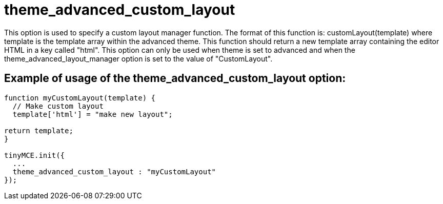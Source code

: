 = theme_advanced_custom_layout

This option is used to specify a custom layout manager function. The format of this function is: customLayout(template) where template is the template array within the advanced theme. This function should return a new template array containing the editor HTML in a key called "html". This option can only be used when theme is set to advanced and when the theme_advanced_layout_manager option is set to the value of "CustomLayout".

[[example-of-usage-of-the-theme_advanced_custom_layout-option]]
== Example of usage of the theme_advanced_custom_layout option: 
anchor:exampleofusageofthetheme_advanced_custom_layoutoption[historical anchor]

```js
function myCustomLayout(template) {
  // Make custom layout
  template['html'] = "make new layout";

return template;
}

tinyMCE.init({
  ...
  theme_advanced_custom_layout : "myCustomLayout"
});
```
